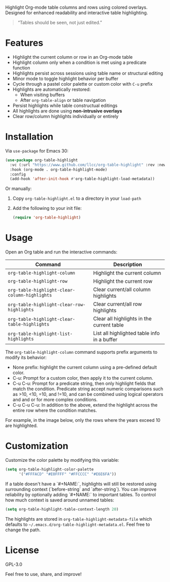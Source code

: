 
Highlight Org-mode table columns and rows using colored overlays.  
Designed for enhanced readability and interactive table highlighting.

#+begin_quote
“Tables should be seen, not just edited.”
#+end_quote

* Features

- Highlight the current column or row in an Org-mode table
- Highlight column only when a condition is met using a predicate function
- Highlights persist across sessions using table name or structural editing
- Minor mode to toggle highlight behavior per buffer
- Cycle through a pastel color palette or custom color with ~C-u~ prefix
- Highlights are automatically restored:
  + When visiting buffers
  + After ~org-table-align~ or table navigation
- Persist highlights while table constructual editings
- All highlights are done using *non-intrusive overlays*
- Clear row/column highlights individually or entirely
  
[[file:assets/demo.jpg]]

* Installation

Via =use-package= for Emacs 30:

#+begin_src emacs-lisp
(use-package org-table-highlight
  :vc (:url "https://www.github.com/llcc/org-table-highlight" :rev :newest)
  :hook (org-mode . org-table-highlight-mode)
  :config
  (add-hook 'after-init-hook #'org-table-highlight-load-metadata))
#+end_src

Or manually:

1. Copy =org-table-highlight.el= to a directory in your =load-path=
2. Add the following to your init file:
   #+begin_src emacs-lisp
   (require 'org-table-highlight)
   #+end_src

* Usage

Open an Org table and run the interactive commands:

| Command                                     | Description                                 |
|---------------------------------------------+---------------------------------------------|
| ~org-table-highlight-column~                  | Highlight the current column                |
| ~org-table-highlight-row~                     | Highlight the current row                   |
| ~org-table-highlight-clear-column-highlights~ | Clear current/all column highlights         |
| ~org-table-highlight-clear-row-highlights~    | Clear current/all row highlights            |
| ~org-table-highlight-clear-table-highlights~  | Clear all highlights in the current table   |
| ~org-table-highlight-list-highlights~         | List all highlighted table info in a buffer |

The =org-table-highlight-column= command supports prefix arguments to modify its behavior:
- None prefix: highlight the current column using a pre-defined default color.
- C-u: Prompt for a custom color, then apply it to the current column.
- C-u C-u: Prompt for a predicate string, then only highlight fields that match the condition.
  Predicate string accept numeric comparisons such as >10, <10, =10, and !=10, and can be combined using logical operators and and or for more complex conditions. 
- C-u C-u C-u: In addition to the above, extend the highlight across the entire row where the condition matches.

For example, in the image below, only the rows where the years exceed 10 are highlighted.
  
[[file:assets/conditional-highlight.png]]

* Customization

Customize the color palette by modifying this variable:

#+begin_src emacs-lisp
(setq org-table-highlight-color-palette
      '("#FFFACD" "#E0FFFF" "#FFCCCC" "#E6E6FA"))
#+end_src

If a table doesn't have a `#+NAME:`, highlights will still be restored using surrounding context (`before-string` and `after-string`).
You can improve reliability by optionally adding `#+NAME:` to important tables.
To control how much context is saved around unnamed tables:

#+begin_src emacs-lisp
(setq org-table-highlight-table-context-length 20)
#+end_src

The highlights are stored in =org-table-highlight-metadata-file= which defaults to =~/.emacs.d/org-table-highlight-metadata.el=.
Feel free to change the path.

* License

GPL-3.0

Feel free to use, share, and improve!
